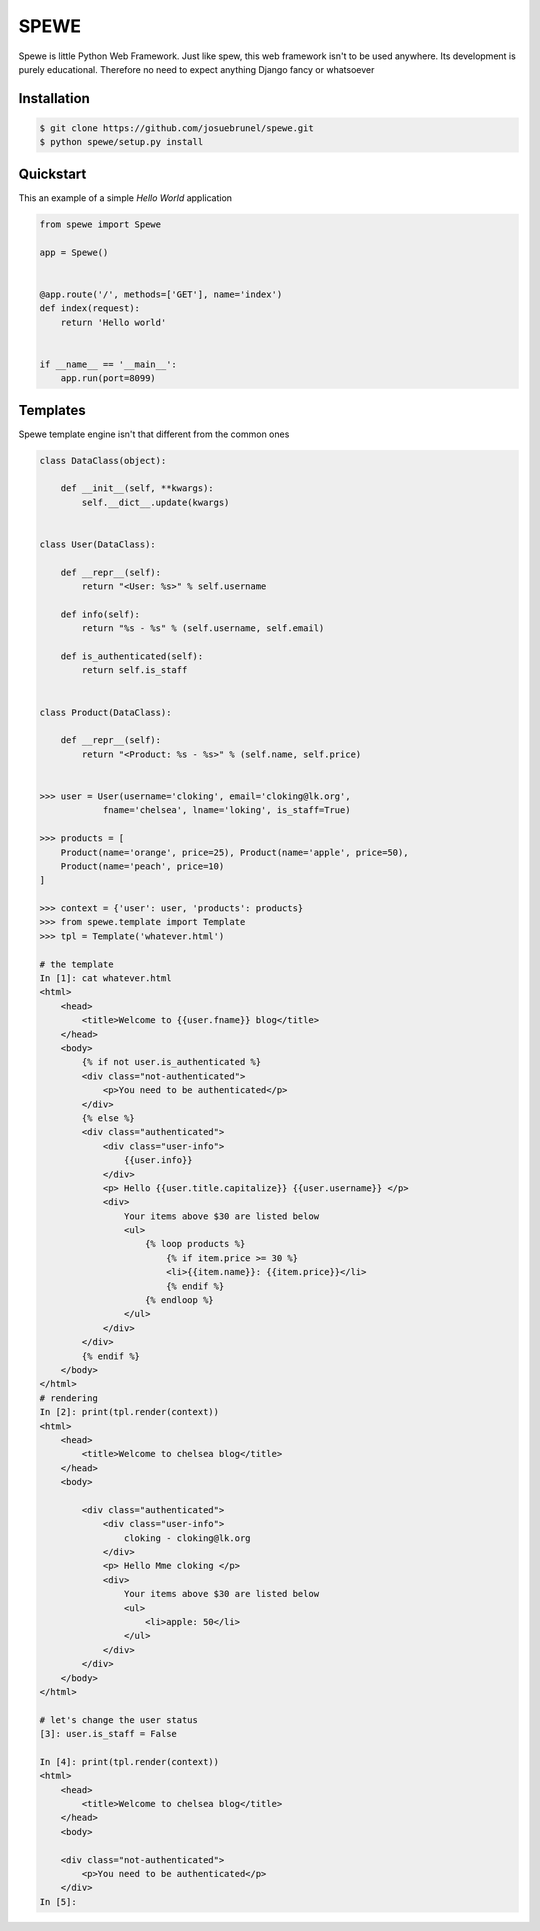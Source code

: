 SPEWE
=====

Spewe is little Python Web Framework.
Just like spew, this web framework isn't to be used anywhere. Its development is purely educational.
Therefore no need to expect anything Django fancy or whatsoever


Installation
------------

.. code:: shell

    $ git clone https://github.com/josuebrunel/spewe.git
    $ python spewe/setup.py install


Quickstart
-----------

This an example of a simple *Hello World* application

.. code:: python

    from spewe import Spewe

    app = Spewe()


    @app.route('/', methods=['GET'], name='index')
    def index(request):
        return 'Hello world'


    if __name__ == '__main__':
        app.run(port=8099)


Templates
---------

Spewe template engine isn't that different from the common ones

.. code:: python

    class DataClass(object):

        def __init__(self, **kwargs):
            self.__dict__.update(kwargs)


    class User(DataClass):

        def __repr__(self):
            return "<User: %s>" % self.username

        def info(self):
            return "%s - %s" % (self.username, self.email)

        def is_authenticated(self):
            return self.is_staff


    class Product(DataClass):

        def __repr__(self):
            return "<Product: %s - %s>" % (self.name, self.price)


    >>> user = User(username='cloking', email='cloking@lk.org',
                fname='chelsea', lname='loking', is_staff=True)

    >>> products = [
        Product(name='orange', price=25), Product(name='apple', price=50),
        Product(name='peach', price=10)
    ]

    >>> context = {'user': user, 'products': products}
    >>> from spewe.template import Template
    >>> tpl = Template('whatever.html')

    # the template
    In [1]: cat whatever.html
    <html>
        <head>
            <title>Welcome to {{user.fname}} blog</title>
        </head>
        <body>
            {% if not user.is_authenticated %}
            <div class="not-authenticated">
                <p>You need to be authenticated</p>
            </div>
            {% else %}
            <div class="authenticated">
                <div class="user-info">
                    {{user.info}}
                </div>
                <p> Hello {{user.title.capitalize}} {{user.username}} </p>
                <div>
                    Your items above $30 are listed below
                    <ul>
                        {% loop products %}
                            {% if item.price >= 30 %}
                            <li>{{item.name}}: {{item.price}}</li>
                            {% endif %}
                        {% endloop %}
                    </ul>
                </div>
            </div>
            {% endif %}
        </body>
    </html>
    # rendering
    In [2]: print(tpl.render(context))
    <html>
        <head>
            <title>Welcome to chelsea blog</title>
        </head>
        <body>

            <div class="authenticated">
                <div class="user-info">
                    cloking - cloking@lk.org
                </div>
                <p> Hello Mme cloking </p>
                <div>
                    Your items above $30 are listed below
                    <ul>
                        <li>apple: 50</li>
                    </ul>
                </div>
            </div>
        </body>
    </html>

    # let's change the user status
    [3]: user.is_staff = False

    In [4]: print(tpl.render(context))
    <html>
        <head>
            <title>Welcome to chelsea blog</title>
        </head>
        <body>

        <div class="not-authenticated">
            <p>You need to be authenticated</p>
        </div>
    In [5]:
